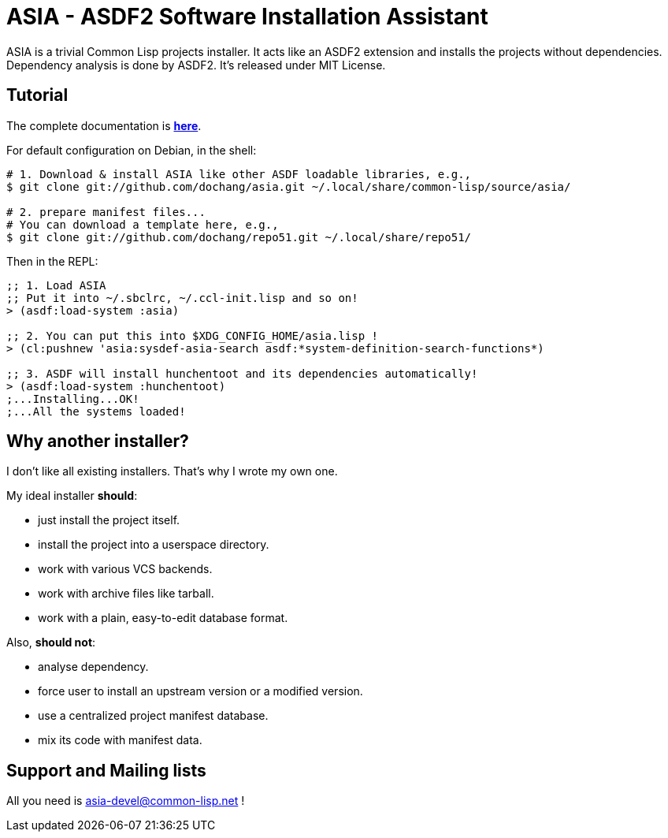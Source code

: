 ASIA - ASDF2 Software Installation Assistant
============================================


ASIA is a trivial Common Lisp projects installer.  It acts like an
ASDF2 extension and installs the projects without dependencies.
Dependency analysis is done by ASDF2.  It's released under MIT
License.


Tutorial
--------

The complete documentation is link:asia.html[*here*].

For default configuration on Debian, in the shell:

----------------------------------------------------------------------

# 1. Download & install ASIA like other ASDF loadable libraries, e.g.,
$ git clone git://github.com/dochang/asia.git ~/.local/share/common-lisp/source/asia/

# 2. prepare manifest files...
# You can download a template here, e.g.,
$ git clone git://github.com/dochang/repo51.git ~/.local/share/repo51/

----------------------------------------------------------------------

Then in the REPL:

----------------------------------------------------------------------

;; 1. Load ASIA
;; Put it into ~/.sbclrc, ~/.ccl-init.lisp and so on!
> (asdf:load-system :asia)

;; 2. You can put this into $XDG_CONFIG_HOME/asia.lisp !
> (cl:pushnew 'asia:sysdef-asia-search asdf:*system-definition-search-functions*)

;; 3. ASDF will install hunchentoot and its dependencies automatically!
> (asdf:load-system :hunchentoot)
;...Installing...OK!
;...All the systems loaded!

----------------------------------------------------------------------


Why another installer?
----------------------

I don't like all existing installers.  That's why I wrote my own one.

My ideal installer *should*:

- just install the project itself.
- install the project into a userspace directory.
- work with various VCS backends.
- work with archive files like tarball.
- work with a plain, easy-to-edit database format.

Also, *should not*:

- analyse dependency.
- force user to install an upstream version or a modified version.
- use a centralized project manifest database.
- mix its code with manifest data.


Support and Mailing lists
-------------------------

All you need is http://common-lisp.net/cgi-bin/mailman/listinfo/asia-devel[asia-devel@common-lisp.net] !
